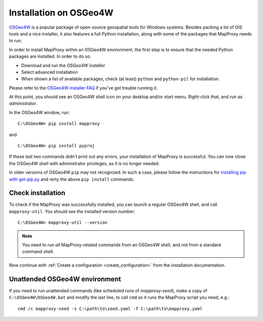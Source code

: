 ﻿Installation on OSGeo4W
=======================


`OSGeo4W`_ is a popular package of open-source geospatial tools for Windows systems. Besides packing a lot of GIS tools and a nice installer, it also features a full Python installation, along with some of the packages that MapProxy needs to run.

.. _`OSGeo4W`: http://trac.osgeo.org/osgeo4w/

In order to install MapProxy within an OSGeo4W environment, the first step is to ensure that the needed Python packages are installed. In order to do so:

* Download and run the `OSGeo4W installer`
* Select advanced installation
* When shown a list of available packages, check (at least) ``python`` and ``python-pil`` for installation.

.. _`OSGeo4W installer`: http://download.osgeo.org/osgeo4w/osgeo4w-setup.exe

Please refer to the `OSGeo4W installer FAQ <http://trac.osgeo.org/osgeo4w/wiki/FAQ>`_ if you've got trouble running it.

At this point, you should see an OSGeo4W shell icon on your desktop and/or start menu. Right-click that, and *run as administrator*.

In the OSGeo4W window, run::

 C:\OSGeo4W> pip install mapproxy

and

::

 C:\OSGeo4W> pip install pyproj

If these last two commands didn't print out any errors, your installation of MapProxy is successful. You can now close the OSGeo4W shell with administrator privileges, as it is no longer needed.

In older versions of OSGeo4W  ``pip`` may not recognized. In such a case, please follow the instructions for `installing pip with get-pip.py <https://pip.pypa.io/en/stable/installing/#installing-with-get-pip-py>`_ and rerty the above ``pip install`` commands.

Check installation
------------------

To check if the MapProxy was successfully installed, you can launch a regular OSGeo4W shell, and call ``mapproxy-util``. You should see the installed version number::

  C:\OSGeo4W> mapproxy-util --version

.. note::

    You need to run *all* MapProxy-related commands from an OSGeo4W shell, and not from a standard command shell.

Now continue with :ref:`Create a configuration <create_configuration>` from the installation documentation.


Unattended OSGeo4W environment
-------------------------------


If you need to run unattended commands (like scheduled runs of *mapproxy-seed*), make a copy of ``C:\OSGeo4W\OSGeo4W.bat`` and modify the last line, to call ``cmd`` so it runs the MapProxy script you need, e.g.::

 cmd /c mapproxy-seed -s C:\path\to\seed.yaml -f C:\path\to\mapproxy.yaml









